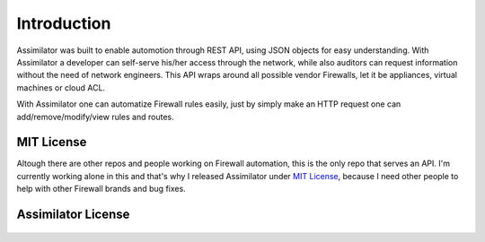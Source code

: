 .. _introduction:

Introduction
============

Assimilator was built to enable automotion through REST API, using JSON objects for easy understanding. With Assimilator a developer can self-serve his/her access through the network, while also auditors can request information without the need of network engineers. This API wraps around all possible vendor Firewalls, let it be appliances, virtual machines or cloud ACL.

With Assimilator one can automatize Firewall rules easily, just by simply make an HTTP request one can add/remove/modify/view rules and routes.

.. _`apache2`:

MIT License
-----------

Altough there are other repos and people working on Firewall automation, this is the only repo that serves an API. I'm currently working alone in this and that's why I released Assimilator under `MIT License`_, because I need other people to help with other Firewall brands and bug fixes.

.. _`MIT License`: https://opensource.org/licenses/MIT


Assimilator License
-------------------

    .. include:: ../../../LICENSE
